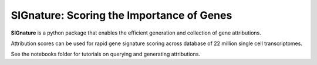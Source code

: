 SIGnature: Scoring the Importance of Genes
================================================================================

**SIGnature** is a python package that enables the efficient generation and collection of gene attributions.

Attribution scores can be used for rapid gene signature scoring across database of 22 million single cell transcriptomes.

See the notebooks folder for tutorials on querying and generating attributions.
